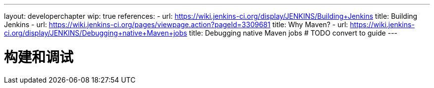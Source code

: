 ---
layout: developerchapter
wip: true
references:
- url: https://wiki.jenkins-ci.org/display/JENKINS/Building+Jenkins
  title: Building Jenkins
- url: https://wiki.jenkins-ci.org/pages/viewpage.action?pageId=3309681
  title: Why Maven?
- url: https://wiki.jenkins-ci.org/display/JENKINS/Debugging+native+Maven+jobs
  title: Debugging native Maven jobs # TODO convert to guide
---

= 构建和调试
